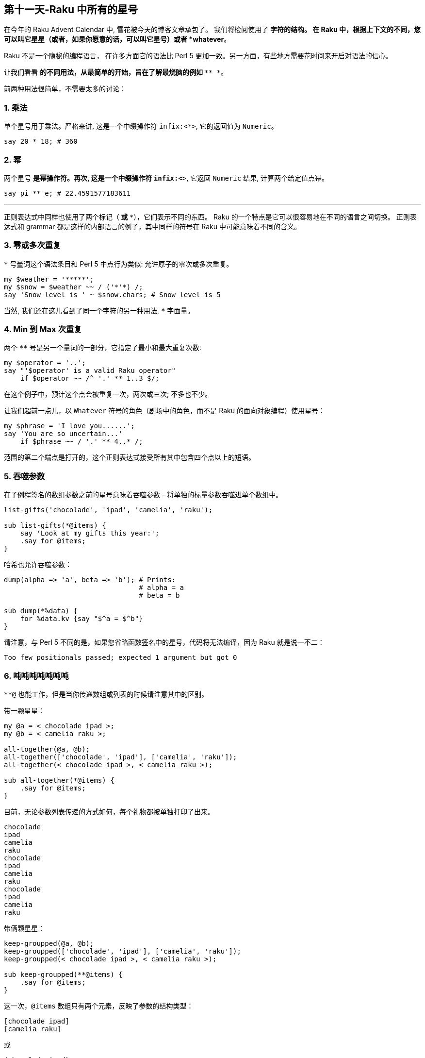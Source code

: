 == 第十一天-Raku 中所有的星号

在今年的 Raku Advent Calendar 中, 雪花被今天的博客文章承包了。 我们将检阅使用了 `*` 字符的结构。 在 Raku 中，根据上下文的不同，您可以叫它星星（或者，如果你愿意的话，可以叫它星号）或者 *whatever*。

Raku 不是一个隐秘的编程语言， 在许多方面它的语法比 Perl 5 更加一致。另一方面，有些地方需要花时间来开启对语法的信心。

让我们看看 `*` 的不同用法，从最简单的开始，旨在了解最烧脑的例如 `* ** *`。

前两种用法很简单，不需要太多的讨论：

=== 1. 乘法

单个星号用于乘法。严格来讲, 这是一个中缀操作符 `infix:<*>`, 它的返回值为 `Numeric`。

```perl
say 20 * 18; # 360
```

=== 2. 幂

两个星号 `**` 是幂操作符。再次, 这是一个中缀操作符 `infix:<**>`, 它返回 `Numeric` 结果, 计算两个给定值点幂。

```perl
say pi ** e; # 22.4591577183611
```

* * *

正则表达式中同样也使用了两个标记（`*` 或 `**`），它们表示不同的东西。 Raku 的一个特点是它可以很容易地在不同的语言之间切换。 正则表达式和 grammar 都是这样的内部语言的例子，其中同样的符号在 Raku 中可能意味着不同的含义。

=== 3. 零或多次重复

`*` 号量词这个语法条目和 Perl 5 中点行为类似: 允许原子的零次或多次重复。

```perl
my $weather = '*****';
my $snow = $weather ~~ / ('*'*) /;
say 'Snow level is ' ~ $snow.chars; # Snow level is 5
```

当然, 我们还在这儿看到了同一个字符的另一种用法, `*` 字面量。

=== 4. Min 到 Max 次重复

两个 `**` 号是另一个量词的一部分，它指定了最小和最大重复次数:

```perl
my $operator = '..';
say "'$operator' is a valid Raku operator"
    if $operator ~~ /^ '.' ** 1..3 $/;
```

在这个例子中，预计这个点会被重复一次，两次或三次; 不多也不少。

让我们超前一点儿，以 `Whatever` 符号的角色（剧场中的角色，而不是 Raku 的面向对象编程）使用星号：

```perl
my $phrase = 'I love you......';
say 'You are so uncertain...'
    if $phrase ~~ / '.' ** 4..* /;
```

范围的第二个端点是打开的，这个正则表达式接受所有其中包含四个点以上的短语。


=== 5. 吞噬参数

在子例程签名的数组参数之前的星号意味着吞噬参数 - 将单独的标量参数吞噬进单个数组中。

```perl
list-gifts('chocolade', 'ipad', 'camelia', 'raku');

sub list-gifts(*@items) {
    say 'Look at my gifts this year:';
    .say for @items;
}
```

哈希也允许吞噬参数：

```perl
dump(alpha => 'a', beta => 'b'); # Prints:
                                 # alpha = a
                                 # beta = b

sub dump(*%data) {
    for %data.kv {say "$^a = $^b"}
}
```

请注意，与 Perl 5 不同的是，如果您省略函数签名中的星号，代码将无法编译，因为 Raku 就是说一不二：

```
Too few positionals passed; expected 1 argument but got 0
```

=== 6. 吨吨吨吨吨吨吨

`**@` 也能工作，但是当你传递数组或列表的时候请注意其中的区别。

带一颗星星：

```perl
my @a = < chocolade ipad >;
my @b = < camelia raku >;

all-together(@a, @b);
all-together(['chocolade', 'ipad'], ['camelia', 'raku']);
all-together(< chocolade ipad >, < camelia raku >);

sub all-together(*@items) {
    .say for @items;
}
```

目前，无论参数列表传递的方式如何，每个礼物都被单独打印了出来。

```
chocolade
ipad
camelia
raku
chocolade
ipad
camelia
raku
chocolade
ipad
camelia
raku
```

带俩颗星星：

```perl
keep-groupped(@a, @b);
keep-groupped(['chocolade', 'ipad'], ['camelia', 'raku']);
keep-groupped(< chocolade ipad >, < camelia raku >);

sub keep-groupped(**@items) {
    .say for @items;
}
```

这一次，`@items` 数组只有两个元素，反映了参数的结构类型：

```
[chocolade ipad]
[camelia raku]
```

或

```
(chocolade ipad)
(camelia raku)
```

=== 7. 动态作用域

`*` twigil，引入了动态作用域。 动态变量和全局变量很容易搞混淆，所以最好测试下面的代码。

```perl
sub happy-new-year() {
    "Happy new $*year year!"
}

my $*year = 2018;
say happy-new-year(); # 输出 Happy new 2018 year!
```

如果你省略了星号, 那么代码就运行不了:

```perl
Variable '$year' is not declared
```

更正它的唯一方法是将 `$year` 的定义移到函数定义的上面。 使用动态变量 `$*year`，函数被调用的地方定义了结果。 `$*year` 变量在子例程的外部作用域中是不可见的，但是在动态作用域内是可见的。

对于动态变量，将新值赋给现有变量还是创建新变量并不重要：

```perl
sub happy-new-year() {
    "Happy new $*year year!"
}

my $*year = 2018;
say happy-new-year();

{
    $*year = 2019;        # New value
    say happy-new-year(); # 2019
}

{
    my $*year = 2020;     # New variable
    say happy-new-year(); # 2020
}
```

=== 8. 编译变量

Raku 提供了许多伪动态常量, 例如:

```perl
say $*PERL;      # Raku (6.c)
say @*ARGS;      # Prints command-line arguments
say %*ENV<HOME>; # Prints home directory
```


=== 9. All methods

`.*` postfix 伪操作符调用给定名称的所有方法，名称可以在给定的对象中找到，并返回一个结果列表。 在微不足道的情况下，你会得到一个学术上荒诞不羁的代码：

```perl
6.*perl.*say; # (6 Int.new)
```

带星号的代码与不带星号代码有些不同：

```perl
pi.perl.say; # 3.14159265358979e0 (notice the scientific
             # format, unlike pi.say)
```

`.*` postfix 的真正威力来自于继承。 它有时有助于揭示真相：

```perl
class Present {
    method giver() {
        'parents'
    }
}

class ChristmasPresent is Present {
    method giver() {
        'Santa Claus'
    }
}

my ChristmasPresent $present;

$present.giver.say;             # Santa Claus
$present.*giver.join(', ').say; # Santa Claus, parents
```

一个星号就差别很大!

* * *

现在，到了 Raku 最神秘的部分。接下来的两个概念，`Whatever` 和 `WhateverCode` 类，很容易混淆在一起。 让我们试着做对吧。

=== 10. Whatever

单个星号 `*` 能表示任何东西(`Whatever`)。 `Whatever` 在 Raku 中是一个预定义好的类, 它在某些有用的场景下引入了一些规定好的行为。

例如，在范围和序列中，最后的 `*` 表示无穷大。 我们今天已经看到了一个例子。 这是另一个：

```perl
.say for 1 .. *;
```

这个单行程序具有非常高的能量转换效率，因为它产生了一个递增整数的无限列表。 如果你要继续，请按 `Ctrl + C`。

范围 `1 .. *` 与 `1 .. Inf` 相同。 您可以清楚地看到，如果您跳转到 Rakudo Raku 源文件并在 link:https://github.com/rakudo/rakudo/blob/master/src/core/Range.pm[src/core/Range.pm] 文件的 `Range` 类的实现中找到如下定义：

```perl
multi method new(Whatever \min,Whatever \max,:$excludes-min,:$excludes-max){
    nqp::create(self)!SET-SELF(-Inf,Inf,$excludes-min,$excludes-max,1);
}
multi method new(Whatever \min, \max, :$excludes-min, :$excludes-max) {
    nqp::create(self)!SET-SELF(-Inf,max,$excludes-min,$excludes-max,1);
}
multi method new(\min, Whatever \max, :$excludes-min, :$excludes-max) {
    nqp::create(self)!SET-SELF(min,Inf,$excludes-min,$excludes-max,1);
}
```

这三个 multi 构造函数描述了三种情况：`* .. *`，`* .. $n` 和 `$n .. *`，它们被立即转换为 `-Inf .. Inf`，`-Inf .. $n` 和 `$n .. Inf`。

> 作为一个圣诞故事，这里有一个小小的插曲，表明 `*` 不仅仅是一个 `Inf`。 有两个到 link:https://github.com/rakudo/rakudo/blob/master/src/core/Whatever.pm[src/core/Whatever.pm] 的提交：

> 首先，2015年9月16日，"link:https://github.com/rakudo/rakudo/commit/425845d723afb60d80dcca55b509ff1c1f9b303c#diff-ac169f9e5137f98d305f3cae4c0c4d07[MakeWhatever.new == Inf True]:"

      my class Whatever {
          multi method ACCEPTS(Whatever:D: $topic) { True }
          multi method perl(Whatever:D:) { '*' }
    +     multi method Numeric(Whatever:D:) { Inf }
      }

> 几周之后, 在2015年10月23日，"link:https://github.com/rakudo/rakudo/commit/4e35e807c5f0c8ac134e1ed87b4b9343966d0d8d#diff-ac169f9e5137f98d305f3cae4c0c4d07[* no longer defaults to Inf]"，这是为了保护其他 dwimmy 情况下的扩展性:

      my class Whatever {
          multi method ACCEPTS(Whatever:D: $topic) { True }
          multi method perl(Whatever:D:) { '*' }
    -     multi method Numeric(Whatever:D:) { Inf }
      }


回到我们更实际的问题，让我们创建自己的使用 whatever 符号 `*` 的类，。 下面是一个简单的例子，它带有一个接收 `Int` 值或者 `Whatever` 的 multi-方法。

```perl
class N {
    multi method display(Int $n) {
        say $n;
    }

    multi method display(Whatever) {
        say 2000 + 100.rand.Int;
    }
}
```

在第一种情况下，该方法只是打印该值。 第二种方法是打印一个在 2000 到 2100 之间的随机数。 因为第二种方法的唯一参数是 `Whatever`，所以签名中不需要变量。

下面是你如何使用这个类：

```perl
my $n = N.new;
$n.display(2018);
$n.display(*);
```

第一个调用回显它的参数，而第二个调用打印某些随机的东西。

`Whatever` 符号可以作为一个裸的 `Whatever`。 假如，你创建一个 `echo` 函数，并将 `*` 传递给它：

```perl
sub echo($x) {
    say $x;
}

echo(2018); # 2018
echo(*);    # *
```

这一次，没有魔术发生，该程序打印一个星号。

现在我们正处在一个四两拨千斤的节骨眼上。

=== 11. WhateverCode

最后, 我们来谈谈 `WhateverCode`。

取一个数组然后打印出它的最后一个元素。如果你使用 Perl 5 的风格来做, 你会键入 `@a[-1]` 那样的东西。在 Raku 中, 那会产生错误:

```
Unsupported use of a negative -1 subscript
to index from the end; in Raku please
use a function such as *-1
```

编译器建议使用一个函数, 例如 `*-1`。它是函数吗？是的, 更准确的说, 它是一个 `WhateverCode` 块:

```perl
say (*-1).WHAT; # (WhateverCode)
```

现在, 打印数组的后半部分:

```perl
my @a = < one two three four five six >;
say @a[3..*]; # (four five six)
```

数组的索引的范围是 `3 .. *`。 `Whatever` 作为 range 的右端意味着从数组中取出所有剩余的元素。 `3 .. *` 的类型是 `Range`:

```perl
say (3..*).WHAT; # (Range)
```

最后，减少一个元素。 我们已经看到，要指定最后一个元素，必须要使用诸如 `*-1` 的函数。 在 range 的右端可以做同样的事情：

```perl
say @a[3 .. *-2]; # (four five)
```

在这个时候，发生了所谓的 `Whatever-柯里化`，`Range` 变成了 `WhateverCode`:

```perl
say (3 .. *-2).WHAT; # (WhateverCode)
```

`WhateverCode` 是一个内置的 Raku 类名称; 它可以很容易地用于方法分派。 让我们更新上一节中的代码，并添加一个方法变体，它需要一个 `WhateverCode` 参数：

```perl
class N {
    multi method display(Int $n) {
        say $n;
    }

    multi method display(Whatever) {
        say 2000 + 100.rand.Int;
    }

    multi method display(WhateverCode $code) {
        say $code(2000 + 100.rand.Int);
    }
}
```

现在，参数列表中的星号要么落入 `display(Whatever)`, 要么落入 `display(WhateverCode)`:

```perl
N.display(2018);     # display(Int $n)

N.display(*);        # display(Whatever)

N.display(* / 2);    # display(WhateverCode $code)
N.display(* - 1000); # display(WhateverCode $code)
```

我们再来看看 `display` 方法中的签名:

```perl
multi method display(WhateverCode $code)
```

`$code` 参数被用作方法内的函数引用:

```perl
say $code(2000 + 100.rand.Int);
```

该函数需要一个参数，但它会去哪里？ 或者换句话说，函数体是什么，在哪里？ 我们将该方法调用为 `N.display(* / 2)` 或 `N.display(* - 1000)`。 答案是 `* / 2` 和 `* - 1000` 都是函数！ 还记得编译器关于使用诸如 `*-1` 之类的函数的提示吗？

这里的星号成为第一个函数参数，因此 `* / 2` 相当于 `{$^a / 2}`，而 `*-1000` 相当于 `{$^a - 1000}`。

这是否意味着可以在 `$^a` 的旁边使用 `$^b`? 当然！ 使 `WhateverCode` 块接受两个参数。 你如何指出其中的第二个？ 毫不惊喜，再用一个星号！ 让我们将 `display` 方法的第四个变体添加到我们的类中：

```perl
multi method display(WhateverCode $code 
                     where {$code.arity == 2}) {
    say $code(2000, 100.rand.Int);
}
```

这里，使用 `where` 块来缩小调度范围，只选择那些有两个参数的 `WhateverCode` 块。 完成此操作后，方法调用中将允许含有两个雪花：

```perl
N.display( * + * );
N.display( * - * );
```

这些调用定义了用于计算结果的函数 `$code`。 所以，`N.display(* + *)` 背后的实际操作如下：`2000 + 100.rand.Int`。

需要更多的雪花吗？ 多添加点星星：

```perl
N.display( * * * );
N.display( * ** * );
```

类似地, 里面实际的计算是:

```perl
2000 * 100.rand.Int
```

和 

```perl
2000 ** 100.rand.Int
```

恭喜！ 你现在可以像编译器那样毫不费力地解析 `* ** *` 结构了。

=== 作业

到目前为止，Raku 给了我们很多圣诞礼物。 让我们回过头来做一下练习并回答一下问题：下面代码中的每个星号在意味着什么？

```perl
my @n = 
    ((0, 1, * + * ... *).grep: *.is-prime).map: * * * * *;
.say for @n[^5];
```

D'哦。 我建议我们从转换代码开始来摆脱所有的星号，并使用不同的语法。

序列运算符 `...` 之后的 `*` 意味着无限地生成序列，所以用 `Inf` 来代替它:

```perl
((0, 1, * + * ... Inf).grep: *.is-prime).map: * * * * *
```

生成器函数中的两个星号 `* + *` 可以用一个带有两个显式参数的 lambda 函数来替换：

```perl
((0, 1, -> $x, $y {$x + $y} ... Inf).grep: 
    *.is-prime).map: * * * * *
```

现在，简单的语法交替。 用带圆括号的方法调用替换 `.grep`。 它的参数 `*.is-prime` 变成一个代码块，并且星号被替换为默认变量 `$_`。 请注意，代码使用 `*` 时不需要花括号。

```perl
(0, 1, -> $x, $y {$x + $y} ... Inf).grep({
    $_.is-prime
}).map: * * * * *
```

最后，与 `.map` 相同的技巧：但是这次这个方法有三个参数，因此，你可以编写 `{$^a * $^b * $^c}` 而不是 `* * * * *`，这里是新的 完整程序的变体：

```perl
my @n = (0, 1, -> $x, $y {$x + $y} ... Inf).grep({
        $_.is-prime
    }).map({
        $^a * $^b * $^c
    });
.say for @n[^5];
```

现在很明显，代码打印了三个斐波那契素数组积的前五个。

=== 附加题

在教科书中，最具挑战性的任务是用 `*` 标记的。 这里有几个由你自己来解决。

- 1. Raku 中的 `chdir('/')` 和 `＆*chdir('/')` 有什么区别？
- 2. 解释下面的 Raku 代码并修改它以展示其优点：`.say for 1 ... **`。

❄❄❄

今天就这样了。 我希望你喜欢 Raku 的强大功能和表现力。今天，我们只谈到了一个 ASCII 字符。 想象一下，如果考虑到该语言在当今编程语言中提供了最好的 Unicode 支持，Raku 的 Universe 是多么的庞大。

今天享受 Raku，并传播这个词！ 请继续关注 Raku Advent Calendar; 更多的文章正在等待你的关注，明天就要来了。

